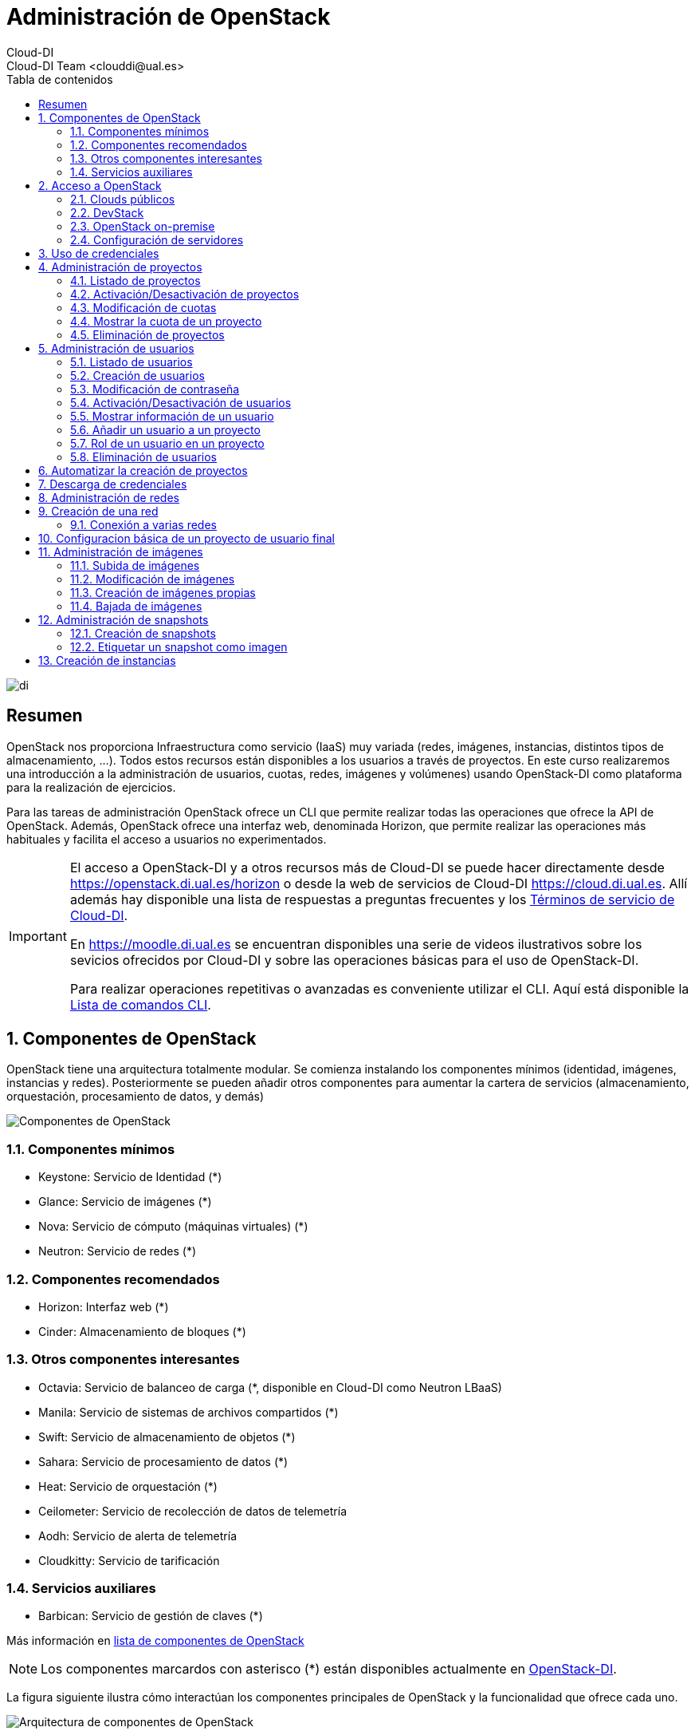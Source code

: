 ////
NO CAMBIAR!!
Codificación, idioma, tabla de contenidos, tipo de documento
////
:encoding: utf-8
:lang: es
:toc: right
:toc-title: Tabla de contenidos
:doctype: book
:imagesdir: ./images


////
Nombre y título del trabajo
////
# Administración de OpenStack
Cloud-DI
Cloud-DI Team <clouddi@ual.es>

image::di.png[]

// NO CAMBIAR!! (Entrar en modo no numerado de apartados)
:numbered!: 


[abstract]
## Resumen

OpenStack nos proporciona Infraestructura como servicio (IaaS) muy variada (redes, imágenes, instancias, distintos tipos de almacenamiento, …​). Todos estos recursos están disponibles a los usuarios a través de proyectos. En este curso realizaremos una introducción a la administración de usuarios, cuotas, redes, imágenes y volúmenes) usando OpenStack-DI como plataforma para la realización de ejercicios.

Para las tareas de administración OpenStack ofrece un CLI que permite realizar todas las operaciones que ofrece la API de OpenStack. Además, OpenStack ofrece una interfaz web, denominada Horizon, que permite realizar las operaciones más habituales y facilita el acceso a usuarios no experimentados.

[IMPORTANT]
====
El acceso a OpenStack-DI y a otros recursos más de Cloud-DI se puede hacer directamente desde https://openstack.di.ual.es/horizon[https://openstack.di.ual.es/horizon] o desde la web de servicios de Cloud-DI https://cloud.di.ual.es[https://cloud.di.ual.es]. Allí además hay disponible una lista de respuestas a preguntas frecuentes y los https://cloud.di.ual.es/TerminosServicio.html[Términos de servicio de Cloud-DI].

En https://moodle.di.ual.es[https://moodle.di.ual.es] se encuentran disponibles una serie de videos ilustrativos sobre los sevicios ofrecidos por Cloud-DI y sobre las operaciones básicas para el uso de OpenStack-DI.

Para realizar operaciones repetitivas o avanzadas es conveniente utilizar el CLI. Aquí está disponible la https://docs.openstack.org/python-openstackclient/pike/cli/command-list.html#command-list[Lista de comandos CLI].
====

// Entrar en modo numerado de apartados
:numbered:

//// 
COLOCA A CONTINUACION EL TITULO DEL APARTADO
////

## Componentes de OpenStack

OpenStack tiene una arquitectura totalmente modular. Se comienza instalando los componentes mínimos (identidad, imágenes, instancias y redes). Posteriormente se pueden añadir otros componentes para aumentar la cartera de servicios (almacenamiento, orquestación, procesamiento de datos, y demás)

image::componentes.png[Componentes de OpenStack]

### Componentes mínimos

* Keystone: Servicio de Identidad (*)
* Glance: Servicio de imágenes (*)
* Nova: Servicio de cómputo (máquinas virtuales) (*)
* Neutron: Servicio de redes (*)

### Componentes recomendados

* Horizon: Interfaz web (*)
* Cinder: Almacenamiento de bloques (*)

### Otros componentes interesantes

* Octavia: Servicio de balanceo de carga (*, disponible en Cloud-DI como Neutron LBaaS)
* Manila: Servicio de sistemas de archivos compartidos (*)
* Swift: Servicio de almacenamiento de objetos (*)
* Sahara: Servicio de procesamiento de datos (*)
* Heat: Servicio de orquestación (*)
* Ceilometer: Servicio de recolección de datos de telemetría
* Aodh: Servicio de alerta de telemetría
* Cloudkitty: Servicio de tarificación

### Servicios auxiliares

* Barbican: Servicio de gestión de claves (*)

Más información en https://www.openstack.org/software/project-navigator/openstack-components#openstack-services[lista de componentes de OpenStack]

[NOTE]
====
Los componentes marcardos con asterisco (*) están disponibles actualmente en https://openstack.di.ual.es/horizon[OpenStack-DI].
====

La figura siguiente ilustra cómo interactúan los componentes principales de OpenStack y la funcionalidad que ofrece cada uno.

image::arquitectura.png[Arquitectura de componentes de OpenStack]

## Acceso a OpenStack

### Clouds públicos

* https://www.rackspace.com/es/openstack[Rackspace OpenStack]
* https://www.cloud.telefonica.com/en/open-cloud/[Telefónica Open Cloud]
* https://cloud.telekom.de/en/infrastructure/open-telekom-cloud[Open Telekom Cloud]
* https://nws.netways.de/[Netways Web Services]
* https://yellowcircle.net/[Yellow Circle]

Más información en https://www.openstack.org/passport/[The OpenStack Public Cloud Passport]

### DevStack

Distribución de OpenStack para instalación en equipo local. Se recomienda usarlo en una máquina virtual. https://docs.openstack.org/devstack/latest/[Guía de instalacion de DevStack]

### OpenStack on-premise

Disponible para SUSE, RHEL, CentOS y Ubuntu.

Instalación en servidores on-premise.

https://docs.openstack.org/rocky/install/[Guías de instalación]

.Ciclo de versiones en OpenStack
****
OpenStack tiene un ciclo de versiones semestral programadas para febrero y agosto de cada año. Sus versiones siguen el convenio del orden alfabético de sus iniciales. La versión actual (enero de 2019) es **R**ocky. En febrero de 2019 estárá disponible **S**tein. 
OpenStack-DI es OpenStack **O**cata (febrero de 2017) sobre Ubuntu (https://docs.openstack.org/ocata/install/ubuntu-services.html[Guía de instalación]).
****

### Configuración de servidores

Los requisitos mínimos para una instalación para producción debería contar con un servidor para las funciones de _Control_ y _Red_, y un servidor para las funciones de _Cómputo_, en el que se ejecutarán las máquinas virtuales creadas. Posteriormente, es posible añadir nuevos servidores de cómputo ofreciendo un escalado horizontal.

Los servicios de almacenamiento (_Cinder_, para bloques; _Swift_, para objetos; y _Manila_, para sistemas de archivos compartidos) suelen instalarse en servidores independientes, aunque se podría forzar su instalación en uno de los servidores disponibles, aunque no es recomendable para un entorno de producción.

[NOTE]
====
El componente _Cinder_ para almacenamiento de bloques permite el uso directo de dispositivos de almacenamiento (p.e. NAS) en lugar de usar servidores. La documentación oficial de OpenStack ofrece un listado de
https://docs.openstack.org/ocata/config-reference/block-storage/volume-drivers.html[drivers para dispositivos configurables _Cinder_].
====

Se recomienda consultar la documentación de OpenStack para conocer las https://docs.openstack.org/install-guide/overview.html#example-architecture[características hardware de los servidores].

#### Configuración deseable

A continuación se muestra la configuración de servidores deseable. En la figura se observan servidores dedicados e independientes para Control y Red, servidores para Cómputo, y servidores dedicados para cada tipo de almacenamiento (Bloques, Objetos y Sistemas de archivos compartidos).

image::configuracionDeseable.png[]

Como no siempre se cuenta con el hardware suficiente, o bien las cargas de trabajo de algunos servicios van a ser pequeñas podemos compartir servidores para varios componentes de OpenStack. A continuación se muestran configuraciones alternativas que podrán tener mayor o menor sentido en función de la carga de trabajo a la que esté expuesta nuestra plataforma OpenStack.

#### Configuración combinando nodos de Control+Red y Cinder+Manila

Una posible configuración para ajustar el número de servidores pasa por combinar:

* Las funciones de Control y Red.
* Las funciones de Almacenamiento de bloques y Sistemas de archivos compartidos.

[TIP]
====
En el caso de combinar en el mismo nodo distintos tipos de servicios de almacenamiento se recomienda utilizar discos o arrays de discos independientes para cada tipo de almacenamiento. Por ejemplo, si combinamos en un mismo nodo _Cinder_ y _Manila_, se recomienda contar con discos para _Cinder_ y discos para _Manila_.
====

image::configuracionMasAjustada.png[]

#### Configuración combinando un nodo Swift con el resto de servicios de almacenamiento

El servicio de almacenamiento de objetos, _Swift_, se instala en al menos dos servidores para ofrecer tolerancia a fallos. Una idea para intentar ajustar los recursos puede pasar por instalar los servicios de almacenamiento de bloques y de objetos en uno de los nodos _Swift_, tal y como muestra la figura siguiente.

image::configuracionMasAjustadaAun.png[]

#### Configuración mínima

Como se puede observar, se pueden dar lugar a gran cantidad de configuraciones diferentes en función de dónde decidamos instalar los servicios de OpenStack.

Una configuración más ajustada aún, quizá la más ajustada, pasa por combinar en un mismo nodo Control, Red, Almacenamiento de bloques y Sistemas de archivos compartidos.

image::configuracionMuyMuyAjustada.png[]

[NOTE]
====
OpenStack-DI dispone del hardware siguiente para los servicios de almacenamiento de OpenStack:

* Cinder (Almacenamiento de bloques): NAS
* Swift (Almacenamiento de objetos): Dos servidores dedicados que ofrecen tolerancia a fallos
* Manila (Sistemas de archivos compartidos): Servidor dedicado.

Además, los nodos de Control y Red son separados y los nodos de cómputo también son dedicados
====

.Alta disponibilidad
****
En entornos de producción es conveniente contar con algunos servicios replicados para aumentar la tolerancia a fallos.

La documentación oficial de OpenStack ofrece una https://docs.openstack.org/ha-guide/[Guía para configuración de alta disponibilidad].
****

## Uso de credenciales

En la instalación de OpenStack se crean dos archivos de credenciales, uno para el usuario `admin` y otro para un usuario `demo`. Para inteactuar con el CLI cargaremos las credenciales del usuario `admin`. Los archivos de credenciales básicamente contienen datos sobre usuario, contraseña, proyecto y URL de autenticación.

[source, bash]
----
$ source openrc-admin
----

[NOTE]
====
Los asistentes al curso pueden encontrar los archivos de credenciales creados en la instalación de OpenStack en su `home`. Existe una cuenta con privilegios de superusuario con el login de Campus Virtual. El password y otros datos de conexión serán facilitados en el aula.
====

## Administración de proyectos

El asistente para la creación de proyectos permite especificar la información del proyecto, sus miembros, grupos y recursos asociados al proyecto. De forma predeterminada, los proyectos quedan activados (_enabled_) al crearlos. Podemos desmarcar esta opción si queremos crearlo pero mantenerlo desactivado por ahora.

image::CreateProject.png[]

[NOTE]
====
Si estamos creando el proyecto mientras creamos un usuario, el usuario aún no aparece en la sección de `Project Members`.
====

En la zona `Quota` del asistente de creación de proyectos especificamos las restricciones de cuota respecto al uso de recursos. Caben destacar estas opciones:

* `VCPUs`: Número de cores asignados al proyecto.
* `Instances`: Número de instancias (máquinas virtuales) que se pueden crear en el proyecto.
* `Volumes`: Número de volúmenes que se pueden crear en el proyecto
* `Volume Snapshots`: Número de snapshots de volúmen que se pueden crear en el proyecto.
* `RAM (MB)`: Cantidad de RAM, expresada en MB, asignada al proyecto.
* `Floating IPs`: Cantidad de IPs flotantes asignadas al proyecto. Las IPs flotantes se usan para asignar a una instancia una IP de la red externa de OpenStack de forma que la instancia sea accesible desde fuera (SSH, HTTP, ...)
* `Shares`: Cantidad de sistemas de archivos compartidos que se pueden crear en el proyecto.
* `Shares gigabites`: Espacio en GB para _shares_ asignados al proyecto.

**CLI**

[source, bash]
----
$ openstack project create \
--domain default \
--description "Proyecto stic" --enable \
stic

+-------------+----------------------------------+
| Field       | Value                            |
+-------------+----------------------------------+
| description | Proyecto stic                    |
| domain_id   | default                          |
| enabled     | True                             |
| id          | 23d0050d8b7040c69e6a2d1d90c488ec |
| is_domain   | False                            |
| name        | stic                             |
| parent_id   | default                          |
+-------------+----------------------------------+
----

### Listado de proyectos

**Horizon**

* Menú `Identity | Projects`

**CLI**

[source, bash]
----
$ openstack project list
+----------------------------------+------------------------------------------------------------------+
| ID                               | Name                                                             |
+----------------------------------+------------------------------------------------------------------+
| 3e0cd10ba4b041c08a254421062d62db | 528295a77d1049a8b9e265358e9aae20-54550ecd-388d-4de6-846e-74cabc6 |
| 528295a77d1049a8b9e265358e9aae20 | mtorres                                                          |
| 85667a0f9b4e4484bb050658d08bbd12 | admin                                                            |
| 8eb19bd7f6a8443b9c174a193478fdec | demo                                                             |
| b3047d7355784ea19c17a825469f2f11 | hpcjmart                                                         |
| f02340f3518d4129955ae1fa08a8c93f | service                                                          |
+----------------------------------+------------------------------------------------------------------+
----

### Activación/Desactivación de proyectos

**Horizon**

* Menú `Identity | Users`
* En el desplegable de acciones sobre el proyecto seleccionar `Edit Project`.
* Desactiva `Enabled` en el cuadro de diálogo

**CLI**

[source, bash]
----
$ openstack project set stic --disable
$ openstack project show stic
+-------------+----------------------------------+
| Field       | Value                            |
+-------------+----------------------------------+
| description | Proyecto stic                    |
| domain_id   | default                          |
| enabled     | False                            |
| id          | 23d0050d8b7040c69e6a2d1d90c488ec |
| is_domain   | False                            |
| name        | stic                             |
| parent_id   | default                          |
+-------------+----------------------------------+

$ openstack project set stic --enable
$ openstack project show stic
+-------------+----------------------------------+
| Field       | Value                            |
+-------------+----------------------------------+
| description | Proyecto stic                    |
| domain_id   | default                          |
| enabled     | True                             |
| id          | 23d0050d8b7040c69e6a2d1d90c488ec |
| is_domain   | False                            |
| name        | stic                             |
| parent_id   | default                          |
+-------------+----------------------------------+
----

### Modificación de cuotas

**Horizon**

* Menú `Identity | Projects`
* En el desplegable de acciones sobre el proyecto seleccionar `Modify Quotas`.

**CLI**

Sintaxis:

[source, bash]
----
openstack quota set [-h] [--class] [--properties <properties>]
                           [--server-groups <server-groups>] [--ram <ram>]
                           [--key-pairs <key-pairs>] [--instances <instances>]
                           [--fixed-ips <fixed-ips>]
                           [--injected-file-size <injected-file-size>]
                           [--server-group-members <server-group-members>]
                           [--injected-files <injected-files>]
                           [--cores <cores>]
                           [--injected-path-size <injected-path-size>]
                           [--per-volume-gigabytes <per-volume-gigabytes>]
                           [--gigabytes <gigabytes>]
                           [--backup-gigabytes <backup-gigabytes>]
                           [--snapshots <snapshots>] [--volumes <volumes>]
                           [--backups <backups>] [--l7policies <l7policies>]
                           [--subnetpools <subnetpools>] [--vips <vips>]
                           [--ports <ports>] [--subnets <subnets>]
                           [--networks <networks>]
                           [--floating-ips <floating-ips>]
                           [--secgroup-rules <secgroup-rules>]
                           [--health-monitors <health-monitors>]
                           [--secgroups <secgroups>] [--routers <routers>]
                           [--rbac-policies <rbac-policies>]
                           [--volume-type <volume-type>]
                           <project/class>
----

Ejemplo: Asignar 100GB de RAM (102400 MB) y 40 cores al proyecto `stic`

[source, bash]
----
$ openstack quota set \
--ram 102400 \
--cores 40 \
stic 
----

### Mostrar la cuota de un proyecto

* Menú `Identity | Projects`
* En el desplegable de acciones sobre el proyecto seleccionar `Modify Quotas`.

**CLI**

[source, bash]
----
$ openstack quota show stic
+----------------------+----------------------------------+
| Field                | Value                            |
+----------------------+----------------------------------+
| backup-gigabytes     | 1000                             |
| backups              | 10                               |
| cores                | 40                               |
| fixed-ips            | -1                               |
| floating-ips         | 50                               |
| gigabytes            | 1000                             |
| gigabytes_NAS        | -1                               |
| health_monitors      | -1                               |
| injected-file-size   | 10240                            |
| injected-files       | 5                                |
| injected-path-size   | 255                              |
| instances            | 10                               |
| key-pairs            | 100                              |
| l7_policies          | -1                               |
| listeners            | -1                               |
| load_balancers       | 10                               |
| location             | None                             |
| name                 | None                             |
| networks             | 10                               |
| per-volume-gigabytes | -1                               |
| pools                | 10                               |
| ports                | 50                               |
| project              | 23d0050d8b7040c69e6a2d1d90c488ec |
| project_id           | None                             |
| properties           | 128                              |
| ram                  | 102400                           |
| rbac_policies        | 10                               |
| routers              | 10                               |
| secgroup-rules       | 100                              |
| secgroups            | 10                               |
| server-group-members | 10                               |
| server-groups        | 10                               |
| snapshots            | 10                               |
| snapshots_NAS        | -1                               |
| subnet_pools         | -1                               |
| subnets              | 10                               |
| volumes              | 10                               |
| volumes_NAS          | -1                               |
+----------------------+----------------------------------+
----

### Eliminación de proyectos

**Horizon**

* Menú `Identity | Projects`
* En el desplegable de acciones sobre el proyecto seleccionar `Delete Project`.

**CLI**

[source, bash]
----
$ openstack project delete stic
----

[NOTE]
====
Para más información sobre la administración de proyectos OpenStack con CLI consulta la https://docs.openstack.org/python-openstackclient/pike/cli/command-objects/project.html[página de comandos de administración de proyectos] y la https://docs.openstack.org/python-openstackclient/pike/cli/command-objects/project-purge.html[página de comandos de eliminación de recursos asociados e un proyecto].
====

.Creación de un proyecto
====
1. Crear un proyecto OpenStack desde Horizon con tus datos. Usar el login de Campus Virtual para el nombre del proyecto. Usar como descripción `Proyecto de <nombre> <apellidos>`.
2. Eliminar el proyecto desde Horizon.
3. Volver a crear el proyecto desde CLI.
====

## Administración de usuarios

### Listado de usuarios

**Horizon**

* Menú `Identity | Users`

**CLI**

[source, bash]
----
$ openstack user list
+----------------------------------+-------------------+
| ID                               | Name              |
+----------------------------------+-------------------+
| 06f46cedb8874d69850aed936742f5f0 | heat              |
| 306f370687584a1f851f0d626bf64ee4 | neutron           |
| 3c89d8a109624c5493aea8665874cb24 | glance            |
| 5bb4b818f13f44de94983d06ea22781c | stic              |
| 61e2375a17c44938ad8ae3d5066da1eb | demo              |
| 68e2b938334a4b48b5edd62520be4459 | cinder            |
| 7a0df2b92fe540c881ad6ba0b1ac492e | barbican          |
| 91c31349597b4442bf431d513dcc7a39 | mtorres           |
| 947b6b6494e348e588084594114a79d0 | placement         |
| a673c5c0e85d43cd91ad32d189501a78 | sahara            |
| a6ecc1af07c645a2917014eadaae9914 | heat_domain_admin |
| ad586deb2ff24520a9a7cc7bd1759c0e | swift             |
| c7d808b8e7584e7a91aaf6f583132d95 | nova              |
| e141c664d6b34acf99b2a87972c93bff | hpcjmart          |
| f396528efb1d463888bad2c55169fc1b | manila            |
| fd6181333c8c4c79a7da38f4f277c222 | admin             |
+----------------------------------+-------------------+
----

### Creación de usuarios

**Horizon**

* Menú `Identity | Users`
* Pulsar `Create User`. Aparecerá el cuadro de diálogo siguiente. En él completaremos `User Name`, `Description`, `Email`, `Password`. Además, seleccionaremos un proyecto predeterminado para el usuario y un rol. Por último, el usuario queda activado (_enabled_) de forma predeterminada. Podemos desmarcar esta opción si queremos crearlo pero mantenerlo desactivado por ahora.

image::CreateUser.png[]

Si decidimos crear el proyecto sobre la marcha, iremos al cuadro de diálogo de creación de proyecto. En él seguiremos los pasos descritos en el apartado <<Administración de proyectos>>. Una vez creado el proyecto, volveremos al asistente para la creación de usuarios.

Los roles establecen los privilegios asignados a un usuario.

**CLI**

[source, bash]
----
$ openstack user create \
--domain default \
--project stic \
--password xxx \
--email invitado@gmail.com \
--description "Usuario Invitado" --enable \
invitado
+---------------------+----------------------------------+
| Field               | Value                            |
+---------------------+----------------------------------+
| default_project_id  | 6ef52b4acbb3423ab260dcd7788c9293 |
| description         | Usuario Invitado                 |
| domain_id           | default                          |
| email               | invitado@gmail.com               |
| enabled             | True                             |
| id                  | 0379b25c6ccc49428c855a090005475d |
| name                | invitado                         |
| options             | {}                               |
| password_expires_at | None                             |
+---------------------+----------------------------------+
----

### Modificación de contraseña

**Horizon**

* Menú `Identity | Users`
* En el desplegable de acciones sobre el usuario seleccionar `Change Password`.

**CLI**

[source, bash]
----
$ openstack user set --password theNewPassword invitado
----

### Activación/Desactivación de usuarios

**Horizon**

* Menú `Identity | Users`
* En el desplegable de acciones sobre el usuario seleccionar `Enable|Disable User`.

**CLI**

[source, bash]
----
$ openstack user set stic --disable
$ openstack user show stic
+---------------------+----------------------------------+
| Field               | Value                            |
+---------------------+----------------------------------+
| default_project_id  | 6ef52b4acbb3423ab260dcd7788c9293 |
| domain_id           | default                          |
| enabled             | False                            |
| id                  | 5bb4b818f13f44de94983d06ea22781c |
| name                | stic                             |
| options             | {}                               |
| password_expires_at | None                             |
+---------------------+----------------------------------+

$ openstack user set stic --enable
$ openstack user show stic
+---------------------+----------------------------------+
| Field               | Value                            |
+---------------------+----------------------------------+
| default_project_id  | 6ef52b4acbb3423ab260dcd7788c9293 |
| domain_id           | default                          |
| enabled             | True                             |
| id                  | 5bb4b818f13f44de94983d06ea22781c |
| name                | stic                             |
| options             | {}                               |
| password_expires_at | None                             |
+---------------------+----------------------------------+
----

### Mostrar información de un usuario

**Horizon**

* Menú `Identity | Users`
* Seleccionar usuario

**CLI**

[source, bash]
----
$ openstack user show invitado
+---------------------+----------------------------------+
| Field               | Value                            |
+---------------------+----------------------------------+
| default_project_id  | 6ef52b4acbb3423ab260dcd7788c9293 |
| description         | Usuario Invitado                 |
| domain_id           | default                          |
| email               | invitado@gmail.com               |
| enabled             | True                             |
| id                  | 0379b25c6ccc49428c855a090005475d |
| name                | invitado                         |
| options             | {}                               |
| password_expires_at | None                             |
+---------------------+----------------------------------+
----

### Añadir un usuario a un proyecto

Al añadir un usuario a un proyecto indicaremos el usuario, el proyecto y el rol del usuario en el proyecto.

**Horizon**

* Menú `Identity | Projects`
* En el desplegable de acciones sobre el proyecto seleccionar `Manage Members`.
* Colocar en la sección `Project Members` los usuarios correspondientes seleccionando además el rol. De forma predeterminada dejaremos el rol `user`.

**CLI**

Sintaxis:

[source, bash]
----
openstack role add
    --domain <domain> | --project <project> [--project-domain <project-domain>]
    --user <user> [--user-domain <user-domain>] | --group <group> [--group-domain <group-domain>]
    --role-domain <role-domain>
    --inherited
    <role>
----

Ejemplo: Añadir el usuario admin al proyecto stic con el rol user.

[source, bash]
----
$ openstack role add \
    --project stic \
    --user mtorres \
    user
----

.Incorporación transitoria del usuario `admin` en otros proyectos
****
Existen operaciones que no pueden ser realizadas directamente por el usuario `admin`. Se trata fundamentalmente de operaciones en las que no se puede especificar el proyecto sobre el que realizar la operación. En este caso, sólo los miembros del proyecto pueden realizar estas operaciones.

Dado que no tenemos, ni debemos tener, las credenciales de los usuarios que son miembros de los proyectos en los que hay que actuar, una solución puede ser la siguiente. En primier lugar, se añade al usuario `admin` como miembro del proyecto. A continuación, el usuario `admin` realiza las operaciones necesarias. Por último, se retira al usuario `admin` del proyecto.

[source, bash]
----
$ openstack role add --project stic --user admin admin <1>
$ << Realizar operaciones >>
$ openstack role remove --project stic --user admin admin <2>
----
<1> Incorporación como miembro para la realización de tareas
<2> Salida del proyecto tras realizar las operaciones
****

### Rol de un usuario en un proyecto

**Horizon**

* Menú `Identity | Projects`
* En el desplegable de acciones sobre el proyecto seleccionar `Manage Members`.
* Consultar el rol en la pestaña `Project Members`

**CLI**
Sintaxis:

[source, bash]
----
openstack role list
    --domain <domain> | --project <project> [--project-domain <project-domain>]
    --user <user> [--user-domain <user-domain>] | --group <group> [--group-domain <group-domain>]
    --inherited
----

Ejemplo: Obtener el rol de `mtorres` en el proyecto `stic`

[source, bash]
----
$ openstack role list \
    --project stic \
    --user mtorres
Listing assignments using role list is deprecated. Use role assignment list --user <user-name> --project <project-name> --names instead.
+----------------------------------+------+---------+---------+
| ID                               | Name | Project | User    |
+----------------------------------+------+---------+---------+
| 71f5e1dcaffe476db25f9b660a2963bb | user | stic    | mtorres |
+----------------------------------+------+---------+---------+
----

También podemos conocer la lista de todos los usuarios y sus roles en un proyecto. Para ello usaremos el comando `openstack role assignment list`.

Sintaxis: 

[source,bash]
----
openstack role assignment list
    [--role <role>]
    [--role-domain <role-domain>]
    [--user <user>]
    [--user-domain <user-domain>]
    [--group <group>]
    [--group-domain <group-domain>]
    [--domain <domain>]
    [--project <project>]
    [--project-domain <project-domain>]
    [--effective]
    [--inherited]
    [--names]
----

Ejemplo: Obtener los usuarios y sus roles en el proyecto `stic`

[source, bash]
----
$ openstack role assignment list \
    --project stic \
    --names <1>
    
+------+-----------------+-------+--------------+--------+-----------+
| Role | User            | Group | Project      | Domain | Inherited |
+------+-----------------+-------+--------------+--------+-----------+
| user | stic@Default    |       | stic@Default |        | False     |
| user | mtorres@Default |       | stic@Default |        | False     |
+------+-----------------+-------+--------------+--------+-----------+
----
<1> Si usamos el parámetro `--names` aparecerán los nombres de los roles, usuarios y proyectos en lugar de los identificadores.

### Eliminación de usuarios

**Horizon**

* Menú `Identity | Users`
* En el desplegable de acciones sobre el usuario seleccionar `Delete User`.

**CLI**

[source, bash]
----
$ openstack user delete invitado
----

[NOTE]
====
Para más información sobre la administración de usuarios OpenStack con CLI consulta la https://docs.openstack.org/python-openstackclient/pike/cli/command-objects/user.html[página de comandos de administración de usuarios] y la https://docs.openstack.org/python-openstackclient/pike/cli/command-objects/user-role.html[página de roles de usuario].
====

.Creación de un usuario
====
1. Crear un usuario OpenStack desde Horizon con tus datos y añadirlo con el rol `user` a tu proyecto. 
2. Eliminar el usuario desde Horizon.
3. Volver a crear el usuario desde CLI.
====

## Automatizar la creación de proyectos

La gran ventaja de disponer de un CLI es que podemos automatizar tareas repetitivas, aumentando la productividad y reduciendo la introducción de errores.

Supongamos que contamos con un archivo CSV de usuarios en el que cada línea contiene un nombre de usuario y su email. Además, usaremos el punto y coma (;) como separador como ejemplo para poder resolver el uso de diferentes separadores en el futuro.

.Archivo `usuarios.csv` con la lista de usuarios

[source, bash]
----
usuario1;usuario1@gmail.com
usuario2;usuario2@gmail.com
----

A continuación preparemos un script que itere sobre las líneas del archivo anterior y cree para cada una (cada usuario) un proyecto con el nombre del usuario, un usuario y añada el usuario al proyecto con el rol `user`.

.Script `crearProyectos.sh` para la automatización de la creación de proyectos y usuarios a partir del archivo `usuarios.csv`
[source, bash]
----
while IFS=';' read -r usuario email <1>
do
  openstack project create --domain default --description "Proyecto $usuario" --enable $usuario <2>
  openstack user create --domain default --project $usuario --password $usuario --email $email --description "Usuario $usuario" --enable  $usuario <3>
  openstack role add --project $usuario --user $usuario user <4>
done < usuarios.csv <5>
----
<1> Usar punto y coma (;) como separador y asignar variables a los datos leídos (`usuario` y `email`).
<2> Crear proyecto en el dominio `default`.
<3> Crear usuario en el proyecto `default`.
<4> Añadir el rol `user` al usaurio dentro del proyecto.
<5> Archivo sobre el que se itera.

.Creación de un script para creación de proyetos y usuarios
====
Crear un archivo denominado `usuariosFicticios.csv` con usuarios ficticios que incluya nombre, apellidos, login, email.

Usar el archivo anterior para crear un script que cree un proyecto a cada usuario. El nombre de proyecto será el login de usuario y la descripción será `Proyecto de <nombre> <apellidos>`. Crear también el usuario y añadir el usuario al proyecto con el rol `admin`.
====

## Descarga de credenciales

Hasta ahora hemos estado usando las credenciales de `admin` disponibles en el archivo `openrc-admin`. Podemos descargar nuestro archivo credenciales disponible en Horizon. Seleccionar `Project | Compute | API Access`. Pulsar el botón `Download OpenStack RC File v3`.

Colocaremos ese archivo de credenciales en nuestro `home` de forma que podamos usarlo fácilmente. Lo cargaremos con 

[source, bash]
----
$ source <archivoCredenciales>
----

## Administración de redes

La plataforma OpenStack que estamos usando cuenta con un rango de direcciones IP facilitadas por el STIC. Durante la instalación de OpenStack se define una _red externa_ a la que asignaremos dicho rango o una parte de él (si es que necesitamos las otras direcciones para otras cuestiones).

Después, cada usuario creará las redes necesarias en sus proyectos con la limitación de los recursos que le imponga su cuota.

En esta sección veremos cómo crear redes y routers virtuales.

## Creación de una red

**Horizon**

* Menú `Project | Network | Networks`
* Pulsar el botón `Create Network`

Aparece un cuadro de diálogo con tres pestañas en las que se indican el nombre de la red a crear, las características de la subred (p.e. CIDR) y detalles de la subred (si usa DHCP, servidores DNS, ...)

Como ejemplo crearemos una red en el proyecto `stic` con los datos siguientes:

* Nombre de la red: `stic-net`
* Nombre de la subred: `stic-subnet`
* Direcciones de red: `10.0.0.0/24`
* DNS: `150.214.156.2`
* El resto de parámetros queda con los valores predeterminados

----
$ openstack network create \
    --project stic \
    --enable \
    --description "Red stic" \
    stic-net
+---------------------------+--------------------------------------+
| Field                     | Value                                |
+---------------------------+--------------------------------------+
| admin_state_up            | UP                                   |
| availability_zone_hints   |                                      |
| availability_zones        |                                      |
| created_at                | 2019-01-09T15:26:19Z                 |
| description               | Red stic                             |
| dns_domain                | None                                 |
| id                        | 814d4714-ad38-4d02-91f8-bec84e5d8f41 |
| ipv4_address_scope        | None                                 |
| ipv6_address_scope        | None                                 |
| is_default                | None                                 |
| mtu                       | 1450                                 |
| name                      | stic-net                             |
| port_security_enabled     | True                                 |
| project_id                | 23d0050d8b7040c69e6a2d1d90c488ec     |
| provider:network_type     | vxlan                                |
| provider:physical_network | None                                 |
| provider:segmentation_id  | 15                                   |
| qos_policy_id             | None                                 |
| revision_number           | 3                                    |
| router:external           | Internal                             |
| segments                  | None                                 |
| shared                    | False                                |
| status                    | ACTIVE                               |
| subnets                   |                                      |
| updated_at                | 2019-01-09T15:26:19Z                 |
+---------------------------+--------------------------------------+
----

[bash, source]
----
$ openstack subnet create \
    --project stic \
    --network stic-net \
    --subnet-range 10.0.0.0/24 \
    --dns-nameserver 150.214.156.2 \
    stic-subnet
+-------------------+--------------------------------------+
| Field             | Value                                |
+-------------------+--------------------------------------+
| allocation_pools  | 10.0.0.2-10.0.0.254                  |
| cidr              | 10.0.0.0/24                          |
| created_at        | 2019-01-09T15:30:24Z                 |
| description       |                                      |
| dns_nameservers   | 150.214.156.2                        |
| enable_dhcp       | True                                 |
| gateway_ip        | 10.0.0.1                             |
| host_routes       |                                      |
| id                | e9f8b69f-8885-482d-b868-768f0b5222b6 |
| ip_version        | 4                                    |
| ipv6_address_mode | None                                 |
| ipv6_ra_mode      | None                                 |
| name              | stic-subnet                          |
| network_id        | 814d4714-ad38-4d02-91f8-bec84e5d8f41 |
| project_id        | 23d0050d8b7040c69e6a2d1d90c488ec     |
| revision_number   | 2                                    |
| segment_id        | None                                 |
| service_types     |                                      |
| subnetpool_id     | None                                 |
| updated_at        | 2019-01-09T15:30:24Z                 |
+-------------------+--------------------------------------+
----

[source, bash]
----
$ openstack router create \
    --project stic \
    stic-router
+-------------------------+--------------------------------------+
| Field                   | Value                                |
+-------------------------+--------------------------------------+
| admin_state_up          | UP                                   |
| availability_zone_hints |                                      |
| availability_zones      |                                      |
| created_at              | 2019-01-09T16:44:16Z                 |
| description             |                                      |
| distributed             | False                                |
| external_gateway_info   | None                                 |
| flavor_id               | None                                 |
| ha                      | False                                |
| id                      | 213736df-a21e-4256-89ef-a7a833667079 |
| name                    | stic-router                          |
| project_id              | 23d0050d8b7040c69e6a2d1d90c488ec     |
| revision_number         | None                                 |
| routes                  |                                      |
| status                  | ACTIVE                               |
| updated_at              | 2019-01-09T16:44:16Z                 |
+-------------------------+--------------------------------------+    
----

Conexión del router a una subred

[source, bash]
----
$ openstack router add subnet \
    stic-router \
    stic-subnet
----

Conexión del router a la red externa

[source, bash]
----
$ openstack router set \
    --external-gateway lowcost-net \
    stic-router
----

.Configuración de red de proyecto
====
1. Crear desde Horizon una red en tu proyecto con el nombre `<usuario>-net`. Añadirle una subred con el nombre `<usuario>-subnet` con CIDR `10.0.1.0/24` y DNS `150.214.156.2`.
2. Crear un router conectado a la red externa y añadirle una interfaz de red conectada a la subred creada en el paso anterior.
2. Eliminar el router y la red desde Horizon.
3. Volver a crear la red, subred y router desde CLI.
====

### Conexión a varias redes

Una situación común y útil es contar con una serie de máquinas virtuales accesibles desde el exterior y otro conjunto de máquinas aisladas en una segunda red, la cual incluye máquinas virtuales no accesibles desde el exterior.

Esta situación se resuelve creando una segunda red con rango de direcciones diferentes y no conectado a la red externa mediante un router.

El ejemplo siguiente muestra la creación de una segunda red con las características siguientes:

* Nombre del proyecto: `stic`
* Nombre de la red: `stic-servers-net`
* Descripción: `Red servidores stic`
* Nombre de la subred: `stic-servers-subnet`
* Direcciones de red: `20.0.0.0/24`
* DNS: `150.214.156.2`

[source, bash]
----
$ openstack network create \
    --project stic \
    --enable \
    --description "Red servidores stic" \
    stic-servers-net
$ openstack subnet create \
    --project stic \
    --network stic-servers-net \
    --subnet-range 20.0.0.0/24 \
    --dns-nameserver 150.214.156.2 \
    stic-servers-subnet
----

.Clientes específicos
****
El CLI `openstack` es una interfaz uniforme que proporciona un punto de acceso único a las distintas APIs de los distintos componentes OpenStack.

Anteriomente, cada componente tenía su propio cliente, lo que además de dificutar la interacción mediante comandos, a veces existía falta de coherencia en el uso y orden de parámetros. Actualmente están disponibles la gran mayoría de comandos en el CLI `openstack`. Sin embargo, en versiones anteriores como Ocata, aún podemos encontrar comandos que no encuentran su homólogo en el CLI `openstack` o bien ha sido transformado y cambia su uso notablemente. 

La documentación oficial mantiene la list de https://docs.openstack.org/ocata/cli-reference/[Clientes específicos para OpenStack Ocata]
****

La operación de conexión de una instancia a otras redes mediante la conexión de otras interfaces de red no tiene en OpenStack Ocata un comando similar al `interface-attach` que proporciona el cliente `nova`, que es uno de los clientes del componente del servicio de cómputo de OpenStack.

[source, bash]
----
$ nova interface-attach  \
    --net-id caf51c2c-e03c-413c-9dcf-3925f5be4a00 \ <1>
    my-cirros
----
<1> El parámetro `net-id` sólo admite el ID de la red a la que se va a conectar la instancia. No admite el nombre de la red.

[TIP]
====
El ID de la red lo obtenemos con 

[source, bash]
----
$ openstack network list
----
====

## Configuracion básica de un proyecto de usuario final

En la sección <<Automatizar la creación de proyectos>> creamos un script para la creación de proyectos y usuarios. Podríamos extender el script anterior añadiendo la creación y configuración de la red inicial. De esta forma, cuando los usuarios creen sus máquinas virtuales, éstas ya quedarán conectadas de forma predeterminada a dicha red. Esto reduce la posibilidad de aparición de problemas y quejas debidos a fallos en la creación de la infraestrucutra de red de cada proyecto, sobre todo en usuarios poco experimentados.

[source, bash]
----
while IFS=';' read -r usuario email
do
  openstack project create --domain default --description "Proyecto $usuario" --enable $usuario
  openstack user create --domain default --project $usuario --password $usuario --email $email --description "Usuario $usuario" --enable $usuario
  openstack role add --project $usuario --user $usuario user
  openstack network create --project $usuario --enable --description "Red $usuario" $usuario-net
  openstack subnet create --project $usuario --network $usuario-net --subnet-range 10.0.0.0/24 --dns-nameserver 150.214.156.2 $usuario-subnet
  openstack router create --project $usuario $usuario-router
  openstack router add subnet $usuario-router $usuario-subnet
  openstack router set --external-gateway lowcost-net $usuario-router
done < usuarios.csv
----

## Administración de imágenes

Las imágenes nos permiten crear instancias. OpenStack mantiene una lista de imágenes preparadas para la ejecución en un cloud. La mayoría de las imágenes contienen el paquete `cloud-init` que soporta la inyección de pares de claves y de datos de usuario.

En la página de https://docs.openstack.org/image-guide/obtain-images.html[imágenes disponibles preparadas para cloud] podemos encontrar imágenes CentOS, CirrOS, Debian, Fedora, Ubuntu, OpenSUSE, SUSE Enterprise Server, Red Hat Enterprise (se requiere una suscripción válida) y una versión de evalación de 6 meses de duración de Microsoft Windows Server 2012.

### Subida de imágenes

Para poder crear instancias de una imagen, la imagen debe estar subida a OpenStack y accesible desde nuestro proyecto, bien porque sea pública o bien, porque pertenezca a nuestro proyecto.

Los pasos son sencillos. Basta con descargar la imagen y subirla a OpenStack. Hagamos una prueba para subir CentOS 7.

En el http://cloud.centos.org/centos/7/images/CentOS-7-x86_64-GenericCloud-1809.qcow2[enlace de descarga de CentOS 7] seleccionaremos la versión más reciente de las _Generic cloud_ y que estén en formato https://en.wikipedia.org/wiki/Qcow[`qcow2`], un formato de imágenes utilizado por https://en.wikipedia.org/wiki/QEMU[QEMU], un emulador libre y de código abierto para virtualización de hardware. En el momento de la realización de este tutorial la última revisión disponible es la 1809. Descargaremos este archivo en nuestro equipo. 

**Horizon**

Como administradores seleccionar `Admin | System | Images | Create Image` y aparecerá el cuadro de diálogo de la figura siguiente:

image::UploadImage.png[]

Completaremos el cuadro de diálogo con estos datos:

* `Image Name: CentOS7`
* `File`: Ruta en la que hayamos descargado la imagen de CentOS 7.
* `Format: QCOW2`
* `Visibility: Public`
* `Protected: Yes` (No permite que la imagen sea borrada por otros usuarios`

[TIP]
====
Podemos configurar los valores de `Minimum Disk (GB)` y `Minimum RAM (MB)` con los valores mínimos de disco y de RAM que tiene que tener el sabor que usemos para crear la instancia. De esta forma sólo será posible crear instancias de esta imagen creadas con sabores que cumplan dichos mínimos.
====

Trascurridos unos instantes, la imagen será subida a OpenStack y estará disponible para ser instanciada desde otros proyectos, ya que es pública. El usuario de conexión es `centos`

**CLI**

Sintaxis:

[source, bash]
----
openstack image create
    [--id <id>]
    [--store <store>]
    [--container-format <container-format>]
    [--disk-format <disk-format>]
    [--size <size>]
    [--min-disk <disk-gb>]
    [--min-ram <ram-mb>]
    [--location <image-url>]
    [--copy-from <image-url>]
    [--file <file> | --volume <volume>]
    [--force]
    [--checksum <checksum>]
    [--protected | --unprotected]
    [--public | --private | --community | --shared]
    [--property <key=value> [...] ]
    [--tag <tag> [...] ]
    [--project <project> [--project-domain <project-domain>]]
    <image-name>
----

Ejemplo: Subida de una imagen de Fedora 29

Desde la https://docs.openstack.org/image-guide/obtain-images.html[página de OpenStack de imágenes cloud] accedemos a la https://alt.fedoraproject.org/cloud/[página de imágenes de Fedora]. Allí encontramos la https://download.fedoraproject.org/pub/fedora/linux/releases/29/Cloud/x86_64/images/Fedora-Cloud-Base-29-1.2.x86_64.qcow2[imagen para OpenStack de Fedora 29] (formato qcow2).

[source, bash]
----
$ cd /tmp
$ wget https://download.fedoraproject.org/pub/fedora/linux/releases/29/Cloud/x86_64/images/Fedora-Cloud-Base-29-1.2.x86_64.qcow2
$ openstack image create \
    --container-format bare \
    --disk-format qcow2 \
    --file /tmp/Fedora-Cloud-Base-29-1.2.x86_64.qcow2 \
    --public \
    "Fedora 29"
----

Trascurridos unos instantes, la imagen será subida a OpenStack y estará disponible para ser instanciada desde otros proyectos, ya que es pública. El usuario de conexión es `fedora`

.Subir una imagen de Debian
====
Descargar  una imagen de Debian desde la página de descargas de imágenes y subirla al proyecto personal.
====

### Modificación de imágenes

De forma predeterminada, los _snapshots_ creados por los usuarios son privados. Por tanto, otros usuarios no podrán tener acceso a dichas imágenes. Sólo el administrador puede hacer público un snapshot. Esta operación se realiza modificando una imagen.

Ejemplo: Convertir a público el snapshot  `my-cirros-snapshot`

[source, bash]
----
$ openstack image set --public my-cirros-snapshot
----

### Creación de imágenes propias

Pese a que OpenStack mantiene una https://docs.openstack.org/image-guide/obtain-images.html[página de imágenes cloud], puede que la imagen que necesitemos no esté disponible en ese catálogo. En tal caso debemos crear una imagen propia habilitada para ejecutarse en cloud. Esta situación es particularmente habitual en imágenes de Microsoft Windows.

Consulta esta página sobre la http://ualmtorres.github.io/howtos/Windows7OpenStack/[creación de una imagen Windows 7 para OpenStack]. El tutorial indica cómo eliminar el número de serie utilizado para la creación de la imagen de forma que no se replique cada vez que se instancie esa imagen. Al dejar la instalación sin número de serie, se pedirá al inicio de cada sesión un número de serie válido y será responsabilidad de cada usuario su uso correcto.

Una vez creada la imagen se seguirán los pasos descritos en la sección <<Subida de imágenes>> para subir la imagen a OpenStack.

### Bajada de imágenes 

Podemos descargar las imágenes a nuestro sistema de archivos. Esto es especialmente útil en el caso de los _snapshots_, copias hechas a partir de una instancia que posteriormente pueden volver a ser instanciadas.

Actualmente esta operación sólo está disponible a través de la línea de comandos.

Sintaxis:

[source, bare]
----
openstack image save
    --file <filename>
    <image> <1>
----
<1> La imagen también puede ser un _snapshot_

## Administración de snapshots

Un snapshot es una imagen creada a partir de una instancia. Una vez creado el snapshot, éste puede ser usado como base (imagen) para la creación de nuevas instancias. Esto es especialmente útil para distribuir imágenes con una configuración específica.

Los snapshots creados están disponibles para ser instanciados en:

i) La lista de imágenes del proyecto (menú `Project | Compute | Images`
ii) Al crear una instancia hay que seleccionar `Image Snapshot` en el desplegable `Select Boot Source` del asistente para lanzar imágenes

image::CrearInstanciaDesdeSnapshot.png[]

### Creación de snapshots

**Horizon**

* Menú `Project | Compute | Instances`
* En el desplegable de acciones sobre la instancia seleccionar `Create Snapshot`.

**CLI**

Sintaxis:

[source, bash]
----
usage: nova image-create [--metadata <key=value>] [--show] [--poll]
                         <server> <name>
----

Ejemplo: Crear una imagen denominada `my-cirros-snapshot` a partir de la instancia `cirros` (`ID: c827a43c-c3f3-49d5-8d70-f22286e75fd5`)

[source, bash]
----
$ nova image-create c827a43c-c3f3-49d5-8d70-f22286e75fd5 my-cirros-snapshot <1>
----
<1> Al comando `nova image-create` hay que pasarle el ID de instancia a la que queremos hacer snapshot en lugar de su nombre.

### Etiquetar un snapshot como imagen

Al crear un snapshot a partir de una imagen son etiquetados como snapshots. Esto se debe a que al crear un snapshot se almacenan una serie de propiedades. Dos de ellas (`image_location` y `image_type`) indican que se trata de un snapshot. Podemos comprobarlo si mostramos los datos del snapshot.

[source, bash]
----
openstack image show my-cirros-snapshot
+------------------+--------------------------------------------------------------------------------------------------------------------------------+
| Field            | Value                                                                                                                          |
+------------------+--------------------------------------------------------------------------------------------------------------------------------+
| checksum         | 4f9876e438806c7e5c116d060dde20c1                                                                                               |
| container_format | bare                                                                                                                           |
| created_at       | 2019-01-10T12:23:23Z                                                                                                           |
| disk_format      | qcow2                                                                                                                          |
| file             | /v2/images/d23e9baf-527b-42b0-be0a-d3894ca4314f/file                                                                           |
| id               | d23e9baf-527b-42b0-be0a-d3894ca4314f                                                                                           |
| min_disk         | 1                                                                                                                              |
| min_ram          | 0                                                                                                                              |
| name             | my-cirros-snapshot                                                                                                             |
| owner            | 85667a0f9b4e4484bb050658d08bbd12                                                                                               |
| properties       | base_image_ref='25fa8219-559c-4b85-8847-c431b13f8ad5', boot_roles='user', image_location='snapshot', image_state='available',  |
|                  | image_type='snapshot', instance_uuid='c827a43c-c3f3-49d5-8d70-f22286e75fd5', owner_id='23d0050d8b7040c69e6a2d1d90c488ec',      |
|                  | owner_project_name='stic', owner_user_name='stic', user_id='fd6181333c8c4c79a7da38f4f277c222'                                  |
| protected        | False                                                                                                                          |
| schema           | /v2/schemas/image                                                                                                              |
| size             | 21889024                                                                                                                       |
| status           | active                                                                                                                         |
| tags             |                                                                                                                                |
| updated_at       | 2019-01-10T12:23:35Z                                                                                                           |
| virtual_size     | None                                                                                                                           |
| visibility       | private                                                                                                                        |
+------------------+--------------------------------------------------------------------------------------------------------------------------------+
----

En algunas ocasiones esto puede resultar un inconveniente (p.e. preparamos una distribución de Windows Server 2012 con software para prácticas y queremos que sea considerada una imagen _nativa_ para localizarla más fácilmente). Para solucionar este inconveniente basta con modificar las dos propiedades `image_location` e `image_type`.

**Horizon**

* Menú `Project | Compute | Images`
* En el desplegable de acciones sobre la imagen seleccionar `Update Medadata`.
* Cambiar los valores de las propiedades `image_location` e `image_type` de `snapshot` por `image`

image::UpdateMetadata.png[]

**CLI**

Ejemplo: Convertir en imagen el snapshot `my-cirros-snapshot`

[source, bash]
----
openstack image set \
    --property image_location=image \
    --property image_type=image \
    my-cirros-snapshot
----

## Creación de instancias

[bash, source]

Sintaxis:

----
openstack server create
    (--image <image> | --volume <volume>)
    --flavor <flavor>
    [--security-group <security-group>]
    [--key-name <key-name>]
    [--property <key=value>]
    [--file <dest-filename=source-filename>]
    [--user-data <user-data>]
    [--availability-zone <zone-name>]
    [--block-device-mapping <dev-name=mapping>]
    [--nic <net-id=net-uuid,v4-fixed-ip=ip-addr,v6-fixed-ip=ip-addr,port-id=port-uuid,auto,none>]
    [--network <network>]
    [--port <port>]
    [--hint <key=value>]
    [--config-drive <config-drive-volume>|True]
    [--min <count>]
    [--max <count>]
    [--wait]
    <server-name>
----

[bash, source]
----
openstack server create \
    --image cirros \
    --flavor tiny \
    --security-group default \
    --key-name mtorres_ual \
    --nic net-id=stic-net \
    cirrosis
----

.Creación y descarga de un snapshot
====
1. Crear una instancia a partir de una de las imágenes disponibles
2. Asignarle una IP flotante
3. Añadir en el `home` un archivo de texto denominado `prueba.txt` con el contenido `Texto de prueba`.
4. Crear un snapshot
5. Etiquetar el snapshot como imagen
6. Instanciar el snapshot
7. Asignarle una IP flotante, conectarnos a la nueva instancia y comprobar que está disponible el archivo de texto creado.
====

__

Cloud-DI Team, 2019


